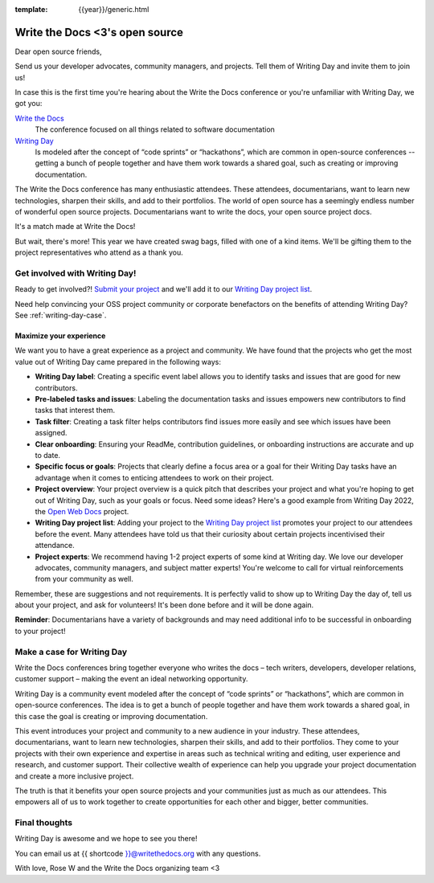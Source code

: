 :template: {{year}}/generic.html

.. post:: Apr 5, 2023
   :tags: {{year}}, portland-{{year}}, schedule

===============================  
Write the Docs <3's open source
===============================
   
Dear open source friends,

Send us your developer advocates, community managers, and projects. Tell them of Writing Day 
and invite them to join us!

In case this is the first time you're hearing about the Write the Docs conference or you're 
unfamiliar with Writing Day, we got you:

`Write the Docs <https://www.writethedocs.org/conf/portland/2023/>`_
    The conference focused on all things related to software documentation

`Writing Day <https://www.writethedocs.org/conf/portland/{{year}}/writing-day/>`_
   Is modeled after the concept of “code sprints” or “hackathons”, which are common in open-source conferences -- getting a bunch of 
   people together and have them work towards a shared goal, such as creating or improving documentation.

The Write the Docs conference has many enthusiastic attendees. These attendees, documentarians, want to learn new 
technologies, sharpen their skills, and add to their portfolios. The world of open source has a seemingly endless 
number of wonderful open source projects. Documentarians want to write the docs, your open source project docs. 

It's a match made at Write the Docs!

But wait, there's more! This year we have created swag bags, filled with one of a kind items. We'll be gifting them 
to the project representatives who attend as a thank you.

Get involved with Writing Day!
------------------------------

Ready to get involved?! `Submit your project <https://forms.gle/NNBzBCwjdB2vF7ZeA>`_ and we'll 
add it to our `Writing Day project list <https://www.writethedocs.org/conf/portland/2023/writing-day/#project-listing>`__.

Need help convincing your OSS project community or corporate benefactors on the benefits of attending Writing Day? See :ref:`writing-day-case`.

Maximize your experience
^^^^^^^^^^^^^^^^^^^^^^^^

We want you to have a great experience as a project and community. We have found that the projects who
get the most value out of Writing Day came prepared in the following ways:

* **Writing Day label**: Creating a specific event label allows you to identify tasks and issues that are good for new contributors.
* **Pre-labeled tasks and issues**: Labeling the documentation tasks and issues empowers new contributors 
  to find tasks that interest them.
* **Task filter**: Creating a task filter helps contributors find issues more easily and see which issues have been assigned.
* **Clear onboarding**: Ensuring your ReadMe, contribution guidelines, or onboarding instructions are accurate and up to date.
* **Specific focus or goals**: Projects that clearly define a focus area or a goal for their Writing Day tasks have 
  an advantage when it comes to enticing attendees to work on their project.
* **Project overview**: Your project overview is a quick pitch that describes your project and what you're hoping to 
  get out of Writing Day, such as your goals or focus. Need some ideas? Here's a good example from Writing Day 2022, the `Open Web Docs <https://www.writethedocs.org/conf/portland/2022/writing-day/#open-web-docs>`_ project.
* **Writing Day project list**: Adding your project to the `Writing Day project list <https://forms.gle/NNBzBCwjdB2vF7ZeA>`_ promotes
  your project to our attendees before the event. Many attendees have told us that their curiosity about certain projects 
  incentivised their attendance.
* **Project experts**: We recommend having 1-2 project experts of some kind at Writing day. We love our developer advocates, community 
  managers, and subject matter experts! You're welcome to call for virtual reinforcements from your community as well.

Remember, these are suggestions and not requirements. It is perfectly valid to show up to Writing Day the day of, tell us about 
your project, and ask for volunteers! It's been done before and it will be done again.

**Reminder**: Documentarians have a variety of backgrounds and may need additional info to be successful in onboarding to your project!

.. _writing-day-case:

Make a case for Writing Day
---------------------------

Write the Docs conferences bring together everyone who writes the docs – tech writers, developers, developer relations, 
customer support – making the event an ideal networking opportunity.

Writing Day is a community event modeled after the concept of “code sprints” or “hackathons”, which are common in open-source 
conferences. The idea is to get a bunch of people together and have them work towards a shared goal, in this case the goal is
creating or improving documentation.

This event introduces your project and community to a new audience in your industry. These attendees, documentarians, want to 
learn new technologies, sharpen their skills, and add to their portfolios. They come to your projects with their own experience 
and expertise in areas such as technical writing and editing, user experience and research, and customer support. Their collective
wealth of experience can help you upgrade your project documentation and create a more inclusive project. 

The truth is that it benefits your open source projects and your communities just as much as our attendees.
This empowers all of us to work together to create opportunities for each other and bigger, better communities.

Final thoughts
--------------

Writing Day is awesome and we hope to see you there!

You can email us at {{ shortcode }}@writethedocs.org with any questions.

With love,  
Rose W and the Write the Docs organizing team <3
